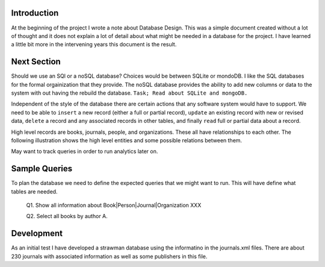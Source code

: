 Introduction
************

At the beginning of the project I wrote a note about Database Design.
This was a simple document created without a lot of thought and
it does not explain a lot of detail about what might be needed in
a database for the project.  I have learned a little bit more in the
intervening years this document is the result.


Next Section
************

Should we use an SQl or a noSQL database?  Choices would be between
SQLite or mondoDB.  I like the SQL databases for the formal orgainization
that they provide. The noSQL database provides the ability to add new
columns or data to the system with out having the rebuild the database.
``Task; Read about SQLite and mongoDB.``

Independent of the style of the database there are certain actions
that any software system would have to support.  We need to be able to
``insert`` a new record (either a full or partial record), ``update``
an existing record with new or revised data, ``delete`` a record
and any associated records in other tables, and finally ``read`` full
or partial data about a record.

High level records are books, journals, people, and organizations. These
all have relationships to each other. The following illustration
shows the high level entities and some possible relations between
them.

.. image:: ./images/high_level_block.png

May want to track queries in order to run analytics later on.


Sample Queries
**************

To plan the database we need to define the expected queries
that we might want to run.  This will have define what tables
are needed.

  Q1. Show all information about Book|Person|Journal|Organization XXX

  Q2. Select all books by author A.

  

Development
***********

As an initial test I have developed a strawman database using the
informatino in the journals.xml files. There are about 230 journals
with associated information as well as some publishers in this
file.

